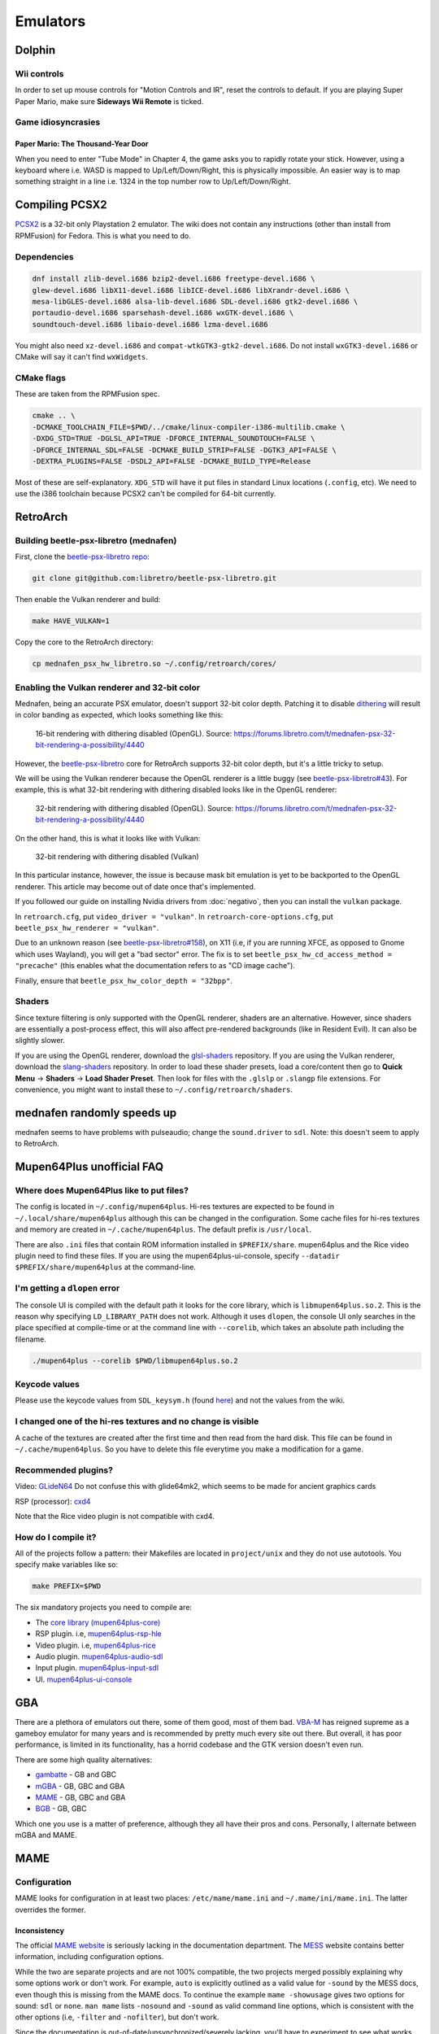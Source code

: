 Emulators
^^^^^^^^^

Dolphin
-------

Wii controls
************

In order to set up mouse controls for "Motion Controls and IR", reset the controls to default. If you are playing Super Paper Mario, make sure **Sideways Wii Remote** is ticked. 

Game idiosyncrasies
*******************

Paper Mario: The Thousand-Year Door
+++++++++++++++++++++++++++++++++++

When you need to enter "Tube Mode" in Chapter 4, the game asks you to rapidly rotate your stick. However, using a keyboard where i.e. WASD is mapped to Up/Left/Down/Right, this is physically impossible. An easier way is to map something straight in a line i.e. 1324 in the top number row to Up/Left/Down/Right.

Compiling PCSX2
---------------

`PCSX2 <https://github.com/PCSX2/pcsx2>`_  is a 32-bit only Playstation 2 emulator. The wiki does not contain any
instructions (other than install from RPMFusion) for Fedora. This is what you need to do.

Dependencies
************

.. code-block:: bash

   dnf install zlib-devel.i686 bzip2-devel.i686 freetype-devel.i686 \
   glew-devel.i686 libX11-devel.i686 libICE-devel.i686 libXrandr-devel.i686 \
   mesa-libGLES-devel.i686 alsa-lib-devel.i686 SDL-devel.i686 gtk2-devel.i686 \
   portaudio-devel.i686 sparsehash-devel.i686 wxGTK-devel.i686 \
   soundtouch-devel.i686 libaio-devel.i686 lzma-devel.i686

You might also need ``xz-devel.i686`` and ``compat-wtkGTK3-gtk2-devel.i686``. Do not install ``wxGTK3-devel.i686`` or CMake will say it can't find ``wxWidgets``.

CMake flags
***********

These are taken from the RPMFusion spec.

.. code-block:: bash

    cmake .. \
    -DCMAKE_TOOLCHAIN_FILE=$PWD/../cmake/linux-compiler-i386-multilib.cmake \
    -DXDG_STD=TRUE -DGLSL_API=TRUE -DFORCE_INTERNAL_SOUNDTOUCH=FALSE \
    -DFORCE_INTERNAL_SDL=FALSE -DCMAKE_BUILD_STRIP=FALSE -DGTK3_API=FALSE \
    -DEXTRA_PLUGINS=FALSE -DSDL2_API=FALSE -DCMAKE_BUILD_TYPE=Release

Most of these are self-explanatory. ``XDG_STD`` will have it put files in standard Linux locations (``.config``, etc).
We need to use the i386 toolchain because PCSX2 can't be compiled for 64-bit currently.

RetroArch
---------

Building beetle-psx-libretro (mednafen)
***************************************

First, clone the `beetle-psx-libretro repo <https://github.com/libretro/beetle-psx-libretro>`_:

.. code-block:: bash

   git clone git@github.com:libretro/beetle-psx-libretro.git

Then enable the Vulkan renderer and build:

.. code-block:: bash

   make HAVE_VULKAN=1

Copy the core to the RetroArch directory:

.. code-block:: bash

   cp mednafen_psx_hw_libretro.so ~/.config/retroarch/cores/

Enabling the Vulkan renderer and 32-bit color
*********************************************

Mednafen, being an accurate PSX emulator, doesn't support 32-bit color depth.
Patching it to disable `dithering <https://en.wikipedia.org/wiki/Dither>`_ will
result in color banding as expected, which looks something like this:

.. figure:: /_static/img/silent_hill_16.png
   :alt: 16-bit rendering with dithering disabled (OpenGL)

   16-bit rendering with dithering disabled (OpenGL). Source: https://forums.libretro.com/t/mednafen-psx-32-bit-rendering-a-possibility/4440

However, the `beetle-psx-libretro <https://github.com/libretro/beetle-psx-libretro>`_ core
for RetroArch supports 32-bit color depth, but it's a little tricky to setup. 

We will be using the Vulkan renderer because the OpenGL renderer is a little buggy
(see `beetle-psx-libretro#43 <https://github.com/libretro/beetle-psx-libretro/issues/43>`_).
For example, this is what 32-bit rendering with dithering disabled looks like in the OpenGL
renderer:

.. figure:: /_static/img/silent_hill_32.png
   :alt: 32-bit rendering with dithering disabled (OpenGL)

   32-bit rendering with dithering disabled (OpenGL). Source: https://forums.libretro.com/t/mednafen-psx-32-bit-rendering-a-possibility/4440

On the other hand, this is what it looks like with Vulkan:

.. figure:: /_static/img/silent_hill.png
   :alt: 32-bit rendering with dithering disabled (Vulkan)

   32-bit rendering with dithering disabled (Vulkan)

In this particular instance, however, the issue is because mask bit emulation is yet to be backported
to the OpenGL renderer. This article may become out of date once that's implemented.

If you followed our guide on installing Nvidia drivers from :doc:`negativo`, then you can
install the ``vulkan`` package.

In ``retroarch.cfg``, put ``video_driver = "vulkan"``. In ``retroarch-core-options.cfg``, put ``beetle_psx_hw_renderer = "vulkan"``. 

Due to an unknown reason (see `beetle-psx-libretro#158 <https://github.com/libretro/beetle-psx-libretro/issues/158>`_),
on X11 (i.e, if you are running XFCE, as opposed to Gnome which uses Wayland), you will get a "bad sector" error. The
fix is to set ``beetle_psx_hw_cd_access_method = "precache"`` (this enables what the documentation refers to as "CD image cache").

Finally, ensure that ``beetle_psx_hw_color_depth = "32bpp"``.

Shaders
*******

Since texture filtering is only supported with the OpenGL renderer, shaders are an alternative. However, since shaders are essentially
a post-process effect, this will also affect pre-rendered backgrounds (like in Resident Evil). It can also be slightly slower.

If you are using the OpenGL renderer, download the `glsl-shaders <https://github.com/libretro/glsl-shaders>`_ repository. If you
are using the Vulkan renderer, download the `slang-shaders <https://github.com/libretro/slang-shaders>`_ repository. In order to load
these shader presets, load a core/content then go to **Quick Menu** -> **Shaders** -> **Load Shader Preset**. Then look for files with
the ``.glslp`` or ``.slangp`` file extensions. For convenience, you might want to install these to ``~/.config/retroarch/shaders``.

mednafen randomly speeds up
---------------------------

mednafen seems to have problems with pulseaudio; change the ``sound.driver`` to ``sdl``. Note: this doesn't seem to apply
to RetroArch.

Mupen64Plus unofficial FAQ
--------------------------

Where does Mupen64Plus like to put files?
*****************************************

The config is located in ``~/.config/mupen64plus``. Hi-res textures are
expected to be found in ``~/.local/share/mupen64plus`` although this can be changed
in the configuration. Some cache files for hi-res textures and memory are created
in ``~/.cache/mupen64plus``. The default prefix is ``/usr/local``.

There are also ``.ini`` files that contain ROM information installed in ``$PREFIX/share``.
mupen64plus and the Rice video plugin need to find these files. If you are using the
mupen64plus-ui-console, specify ``--datadir $PREFIX/share/mupen64plus`` at the command-line.

I'm getting a ``dlopen`` error
******************************

The console UI is compiled with the default path it looks for the core library,
which is ``libmupen64plus.so.2``. This is the reason why specifying ``LD_LIBRARY_PATH`` 
does not work. Although it uses ``dlopen``, the console UI only searches in the place 
specified at compile-time or at the command line with ``--corelib``, which takes an 
absolute path including the filename. 

.. code-block:: bash

	./mupen64plus --corelib $PWD/libmupen64plus.so.2

Keycode values 
**************

Please use the keycode values from ``SDL_keysym.h`` (found `here <https://www.libsdl.org/release/SDL-1.2.15/include/SDL_keysym.h>`_)
and not the values from the wiki.

I changed one of the hi-res textures and no change is visible
*************************************************************

A cache of the textures are created after the first time and then read from the hard disk.
This file can be found in ``~/.cache/mupen64plus``. So you have to delete this file everytime
you make a modification for a game.

Recommended plugins?
********************

Video: `GLideN64 <https://github.com/gonetz/GLideN64/releases>`_ Do not confuse this with 
glide64mk2, which seems to be made for ancient graphics cards

RSP (processor): `cxd4 <https://github.com/mupen64plus/mupen64plus-rsp-cxd4>`_

Note that the Rice video plugin is not compatible with cxd4.

How do I compile it?
********************

All of the projects follow a pattern: their Makefiles are located in ``project/unix`` and they
do not use autotools. You specify make variables like so:

.. code-block:: bash

	make PREFIX=$PWD
	
The six mandatory projects you need to compile are:

- The `core library (mupen64plus-core) <https://github.com/mupen64plus/mupen64plus-core>`_
- RSP plugin. i.e, `mupen64plus-rsp-hle <https://github.com/mupen64plus/mupen64plus-rsp-hle>`_
- Video plugin. i.e, `mupen64plus-rice <https://github.com/mupen64plus/mupen64plus-video-rice>`_
- Audio plugin. `mupen64plus-audio-sdl <https://github.com/mupen64plus/mupen64plus-audio-sdl>`_
- Input plugin. `mupen64plus-input-sdl <https://github.com/mupen64plus/mupen64plus-input-sdl>`_
- UI. `mupen64plus-ui-console <https://github.com/mupen64plus/mupen64plus-ui-console>`_

GBA
---

There are a plethora of emulators out there, some of them good, most of
them bad. `VBA-M <http://vba-m.com/>`_ has reigned supreme as a gameboy
emulator for many years and is recommended by pretty much every site out
there. But overall, it has poor performance, is limited in its
functionality, has a horrid codebase and the GTK version doesn't even
run.

There are some high quality alternatives:

* `gambatte <https://github.com/sinamas/gambatte>`_ - GB and GBC
* `mGBA <https://github.com/mgba-emu/mgba>`_ - GB, GBC and GBA
* `MAME <http://mamedev.org>`_ - GB, GBC and GBA
* `BGB <http://bgb.bircd.org>`_ - GB, GBC

Which one you use is a matter of preference, although they all have
their pros and cons. Personally, I alternate between mGBA and MAME.

MAME
----

Configuration
*************

MAME looks for configuration in at least two places:
``/etc/mame/mame.ini`` and ``~/.mame/ini/mame.ini``. The latter
overrides the former.

Inconsistency
+++++++++++++

The official `MAME website <http://mamedev.org>`_ is seriously lacking
in the documentation department. The `MESS <http://www.mess.org>`_
website contains better information, including configuration options.

While the two are separate projects and are not 100% compatible, the two
projects merged possibly explaining why some options work or don't work.
For example, ``auto`` is explicitly outlined as a valid value for
``-sound`` by the MESS docs, even though this is missing from the MAME
docs. To continue the example ``mame -showusage`` gives two options for
sound: ``sdl`` or ``none``. ``man mame`` lists ``-nosound`` and
``-sound`` as valid command line options, which is consistent with the
other options (i.e, ``-filter`` and ``-nofilter``), but don't work.

Since the documentation is out-of-date/unsynchronized/severely lacking,
you'll have to experiment to see what works. 

Example ``mame.ini``
++++++++++++++++++++

For some reason, fullscreen mode likes to eat up as much screenspace as
possible with no regards to aspect ratio, etc. It's not even true fullscreen
mode. So I enable windowed mode instead. I disable sound by default instead
opting to explicitly enable it on the command line if I wish. This is because
MAME doesn't seem to have a feature to mute or disable audio while the emulator
is running. I disable filtering because I personally don't like how blurry it
looks. Finally, ``autosave`` is a feature that allows you to resume execution
right from where you left off. While this may be a convenience if you
accidentally close MAME or find saving to be boring, I like using in-game saves
and don't like having to soft reset whenever I start up MAME.

+----------+--------+
| Option   | Value  |
+==========+========+
| video    | opengl |
+----------+--------+
| window   | 1      |
+----------+--------+
| sound    | none   |
+----------+--------+
| filter   | 0      |
+----------+--------+
| autosave | 0      |
+----------+--------+

Also if you enable ``gl_glsl`` you want to set ``gl_glsl_filter`` to ``0`` (if
you don't like the bilinear filter.)

Example command line options
++++++++++++++++++++++++++++

I'm assuming that you're using the ini file in the previous section. In
general, starting up MAME looks like this:

.. code-block:: bash

	mame &lt;driver&gt; -cart &lt;file&gt; -resolution &lt;widthxheight&gt; -sound &lt;auto or none&gt; -speed &lt;floating point value&gt;

For example:

.. code-block:: bash

	mame gbcolor -cart "Pokemon - Red.gb" -resolution 320x288 -sound auto -speed 1.0

In this case, I've taken the native resolution of the gameboy color and doubled
it. In this case, I want sound. And finally, the game will run at normal speed.
It's probably possible to add some further configuration with scaling and what
not but I've found it to be tedious and inconsistent, so instead I wrote a `UI
script`_ that has preset resolutions for certain consoles.

Speed
*****

Emulators have tackled gamer's impatience in different ways, by adding speed
boosting options. For example, throttling, frame skipping, boosting
(essentially key-activated throttling) and so on. These features tend to be
broken, choppy or make the game unplayable. The emulators I've mentioned in the
introductory section use a much more reasonable approach: an FPS target and in
the case of MAME, a real-time speed option. The latter two approaches result in
much less choppy gameplay, consistent results and more control over the speed
of the emulation.

The difference between mGBA's and gambatte's FPS target and MAME's speed
feature is that the latter is relative to real time. That means an
option of ``2.0`` will not make the game run at 120 FPS for example.
Despite this, trying arbitrary speed values between ``1.0`` and ``10.0``
(for example, ``10.0`` being roughly ``350%``) doesn't result in any
choppiness. On the other hand, I've experienced choppiness in mGBA when
setting an FPS target above 120. 

UI script
*********

In lieu of using a MAME front-end, I've opted to write a simple start-up
script. A precursory glance at the list of front-ends seems to show
either old projects or those written specifically for systems like
Ubuntu. Rather than go out of my way to install and deal with even more
software on my system that may not even work properly, I've found this
script to work perfectly fine for my needs.

This requires ``zenity``, a simple program that creates GTK dialogs.

The script takes two arguments, a value for sound and speed respectively. i.e,
``mameui.sh auto 1.0``. I did this so I could write two trivial wrapper scripts
for launchers in my menu, one for muted gameplay at normal speed, and another
for muted gameplay at an arbitrary speed.

.. code-block:: bash

	#!/bin/bash

	# enable ** and avoiding non-matches
	shopt -s globstar nullglob
	DIR="/home/tom/Downloads/games"
	LIST=("$DIR"/**/*{.gba,.gbc,.gb,.md,.nes,.sfc,.n64})
	SOUND="${1:-auto}"
	SPEED="${2:-1.0}"

	# geometry of zenity dialog
	WIDTH=640
	HEIGHT=480

	declare -A RESOLUTIONS
	RESOLUTIONS=(\
		[gb]="320x288" \
		[gbc]="320x288" \
		[gba]="480x320" \
		[md]="640x480" \
		[sfc]="640x480" \
		[nes]="640x480" \
		[n64]="640x480"
	)

	declare -A MAPPINGS
	MAPPINGS=(\
		[gb]="gbcolor" \
		[gbc]="gbcolor" \
		[gba]="gba" \
		[md]="genesis" \
		[sfc]="snes" \
		[nes]="nes" \
		[n64]="n64"
	)

	EXTS=()
	for FILE in "${LIST[@]}"; do
		FILENAME=$(basename "$FILE")
		EXTENSION="${FILENAME##*.}"
		EXTS+=("$EXTENSION")
	done

	# zenity requires arguments to be
	# interspersed.
	MERGED=()
	for INDEX in "${!LIST[@]}"; do
		MERGED+=("${EXTS[$INDEX]}")
		MERGED+=("$(basename "${LIST[$INDEX]}")")
	done

	set -x
	# zenity outputs choices delimited
	# by a pipe, hence IFS
	CHOICE=$(zenity --width=$WIDTH --height=$HEIGHT \
		--list --print-column=ALL \
		--column "Extension" --column "Filename" \
		"${MERGED[@]}") IFS='|'

	# if we didn't hit cancel
	if [ $? -ne 1 ]; then
		SPLIT_CHOICE=($CHOICE)
		unset IFS

		EXT_CHOICE="${SPLIT_CHOICE[0]}"
		FILE_CHOICE="${SPLIT_CHOICE[1]}"
		
		FILE_CHOICE=$(find "$DIR" -name "$FILE_CHOICE")

		mame ${MAPPINGS[$EXT_CHOICE]} -cart "$FILE_CHOICE" -resolution \
			${RESOLUTIONS[$EXT_CHOICE]} -sound "$SOUND" -speed "$SPEED" 
	fi  

mGBA
----

Controller/joystick issue
*************************

If you have certain brands of USB devices, namely mice or keyboards, i.e
Microsoft Nano Transceiver, it will try to load that as a joystick.
Unfortunately, you have to manually clear the controls everytime the
emulator loads and there doesn't seem to be any way to fix this via the
config. I've also tried to unsuccessfully patch it. 

One workaround is to blacklist your device from udev. The
`udev-joystick-blacklist
<https://github.com/denilsonsa/udev-joystick-blacklist>`_ project on
Github provides a script that does this for you and covers a range of
devices known to be detected as joysticks. Of course, you do this at
your own risk but I've had no problems with this approach.


Building
********

An RPM for mGBA doesn't seem to exist, but luckily the compilation
process is painless. As is the case for all CMake projects, you want to
create a build folder. Don't run ``cmake`` directly in the source
folder. Make sure to set a prefix with ``CMAKE_INSTALL_PREFIX`` to avoid
polluting ``/usr``.

.. code-block:: bash

  cd mgba
  mkdir build
  cd build
  cmake .. -DCMAKE_INSTALL_PREFIX=... -DOTHER_VARIABLE=...
  make
  make install

Make sure to set ``LD_LIBRARY_PATH`` to the location of ``libmgba.so``
if you decided to build a shared library. Include the installation
folder in your ``PATH`` for the binaries and man pages. Also located in
the ``share`` folder are some shaders but they aren't anything special.

CMake variables
+++++++++++++++

Some of the variables that are important are:

+-----------------------------+---------+--------------------------------------------------------------+
| Variable                    | Value   | Comment                                                      |
+=============================+=========+==============================================================+
| BUILD_GL                    | ON      |                                                              |
+-----------------------------+---------+--------------------------------------------------------------+
| BUILD_GLES2                 | OFF     | This is for embedded systems                                 |
+-----------------------------+---------+--------------------------------------------------------------+
| BUILD_LIBRETRO              | OFF     | This is for embedded systems                                 |
+-----------------------------+---------+--------------------------------------------------------------+
| BUILD_QT                    | ON      | The Qt front-end is superior to the SDL front-end            |
+-----------------------------+---------+--------------------------------------------------------------+
| BUILD_SDL                   | ON      | No reason not to include it, though                          |
+-----------------------------+---------+--------------------------------------------------------------+
| CMAKE_BUILD_TYPE            | Release |                                                              |
+-----------------------------+---------+--------------------------------------------------------------+
| OpenGL_GL_PREFERENCE        | GLVND   | Required because CMake uses legacy GL by default             |
+-----------------------------+---------+--------------------------------------------------------------+
| OPENGLx_mesa_INCLUDE_DIR    |         | This can be ignored, as it's not applicable to Linux systems |
+-----------------------------+---------+--------------------------------------------------------------+

The rest is discretionary, such as whether or not to disable the
debugger. It lists ``libepoxy`` after ``OpenGL support``, however it is
simply a library that seems to deal with pointer safety. It really has
no bearing aside from compilation.

Dependencies
++++++++++++

You need Qt5, Qt5 Multimedia (for audio) and libzip if you want to load
ROMs directly from zipped files.

.. code-block:: bash

  dnf install qt5-qtmultimedia-devel SDL2-devel libzip-devel sqlite-devel qt5-linguist

Link cable support
------------------

Both mGBA and BGB emulate linking on the same computer.

BGB
***

You need to run two instances of the emulator, one which acts as the
server and the other as the client. For the server, ``Right-click`` > ``Link`` >
``Listen``. Accept the default port. In the other client instance,
``Right-click`` > ``Link`` > ``Connect``. Whatever port you entered for
the server, append to the end. For example, ``127.0.0.1:8765``. Note
that once the two are connected, pausing one instance will pause the
other.

You can now alternate between windows to send independent input.

mGBA
****

This emulator allegedly requires two controllers for multiplayer to work
properly. mGBA has a distinct lack of documentation and instructions,
but here is a `youtube video
<https://www.youtube.com/watch?v=f1LWEUTbcLA>`_ showing somebody who
managed to get it to work (again, no instructions). If you want to try it yourself, you need to
go to ``File`` > ``New multiplayer window`` rather than running two
instances of the emulator.
